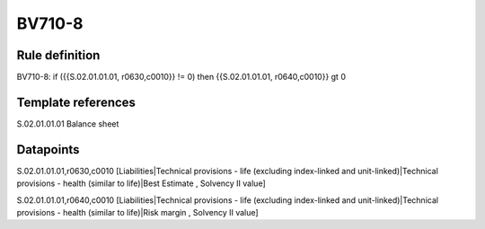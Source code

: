 =======
BV710-8
=======

Rule definition
---------------

BV710-8: if ({{S.02.01.01.01, r0630,c0010}} != 0) then {{S.02.01.01.01, r0640,c0010}} gt 0


Template references
-------------------

S.02.01.01.01 Balance sheet


Datapoints
----------

S.02.01.01.01,r0630,c0010 [Liabilities|Technical provisions - life (excluding index-linked and unit-linked)|Technical provisions - health (similar to life)|Best Estimate , Solvency II value]

S.02.01.01.01,r0640,c0010 [Liabilities|Technical provisions - life (excluding index-linked and unit-linked)|Technical provisions - health (similar to life)|Risk margin , Solvency II value]



